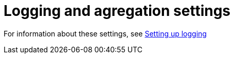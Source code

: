 [id="ref-controller-logging-settings"]

= Logging and agregation settings


For information about these settings, see xref:proc-controller-set-up-logging[Setting up logging]